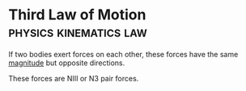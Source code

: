 * Third Law of Motion :physics:kinematics:law:
:PROPERTIES:
:ID:       dbd481e1-e5f9-4990-85d4-f3b3d9a22544
:ROAM_ALIASES: "Newtons Third Law of Motion" N3 NIII
:END:

If two bodies exert forces on each other, these forces have the same [[id:98dd425c-9470-4d6c-b966-4180a530026c][magnitude]] but opposite directions.

These forces are NIII or N3 pair forces.
